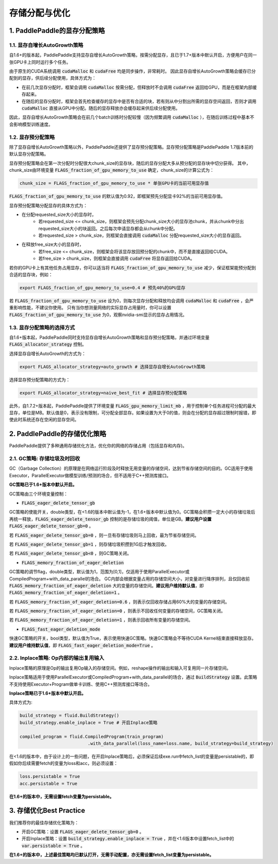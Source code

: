 .. _api_guide_memory_optimize:

###########
存储分配与优化
###########

1. PaddlePaddle的显存分配策略
===========================

1.1. 显存自增长AutoGrowth策略
--------------------------
自1.6+的版本起，PaddlePaddle支持显存自增长AutoGrowth策略，按需分配显存，且已于1.7+版本中默认开启，方便用户在同一张GPU卡上同时运行多个任务。

由于原生的CUDA系统调用 :code:`cudaMalloc` 和 :code:`cudaFree` 均是同步操作，非常耗时。
因此显存自增长AutoGrowth策略会缓存已分配到的显存，供后续分配使用，具体方式为：

- 在前几次显存分配时，框架会调用 :code:`cudaMalloc` 按需分配，但释放时不会调用 :code:`cudaFree` 返回给GPU，而是在框架内部缓存起来。

- 在随后的显存分配时，框架会首先检查缓存的显存中是否有合适的块，若有则从中分割出所需的显存空间返回，否则才调用 :code:`cudaMalloc` 直接从GPU中分配。随后的显存释放亦会缓存起来供后续分配使用。

因此，显存自增长AutoGrowth策略会在前几个batch训练时分配较慢（因为频繁调用 :code:`cudaMalloc` ），在随后训练过程中基本不会影响模型训练速度。

1.2. 显存预分配策略
----------------

除了显存自增长AutoGrowth策略以外，PaddlePaddle还提供了显存预分配策略。显存预分配策略是PaddlePaddle 1.7版本前的默认显存分配策略。

显存预分配策略会在第一次分配时分配很大chunk_size的显存块，随后的显存分配大多从预分配的显存块中切分获得。
其中，chunk_size由环境变量 :code:`FLAGS_fraction_of_gpu_memory_to_use` 确定，chunk_size的计算公式为：

.. code-block:: python

  chunk_size = FLAGS_fraction_of_gpu_memory_to_use * 单张GPU卡的当前可用显存值

:code:`FLAGS_fraction_of_gpu_memory_to_use` 的默认值为0.92，即框架预先分配显卡92%的当前可用显存值。

显存预分配策略分配显存的具体方式为：

- 在分配requested_size大小的显存时，
    - 若requested_size <= chunk_size，则框架会预先分配chunk_size大小的显存池chunk，并从chunk中分出requested_size大小的块返回。之后每次申请显存都会从chunk中分配。
    - 若requested_size > chunk_size，则框架会直接调用 :code:`cudaMalloc` 分配requested_size大小的显存返回。

- 在释放free_size大小的显存时，
    - 若free_size <= chunk_size，则框架会将该显存放回预分配的chunk中，而不是直接返回给CUDA。
    - 若free_size > chunk_size，则框架会直接调用 :code:`cudaFree` 将显存返回给CUDA。

若你的GPU卡上有其他任务占用显存，你可以适当将 :code:`FLAGS_fraction_of_gpu_memory_to_use` 减少，保证框架能预分配到合适的显存块，例如：

.. code-block:: shell

  export FLAGS_fraction_of_gpu_memory_to_use=0.4 # 预先40%的GPU显存

若 :code:`FLAGS_fraction_of_gpu_memory_to_use` 设为0，则每次显存分配和释放均会调用 :code:`cudaMalloc` 和 :code:`cudaFree` ，会严重影响性能，不建议你使用。
只有当你想测量网络的实际显存占用量时，你可以设置 :code:`FLAGS_fraction_of_gpu_memory_to_use` 为0，观察nvidia-smi显示的显存占用情况。

1.3. 显存分配策略的选择方式
-----------------------
自1.6+版本起，PaddlePaddle同时支持显存自增长AutoGrowth策略和显存预分配策略，并通过环境变量 :code:`FLAGS_allocator_strategy` 控制。

选择显存自增长AutoGrowth的方式为：

.. code-block:: shell

  export FLAGS_allocator_strategy=auto_growth # 选择显存自增长AutoGrowth策略

选择显存预分配策略的方式为：

.. code-block:: shell

  export FLAGS_allocator_strategy=naive_best_fit # 选择显存预分配策略

此外，自1.7.2+版本起，PaddlePaddle提供了环境变量 :code:`FLAGS_gpu_memory_limit_mb` ，用于控制单个任务进程可分配的最大显存，单位是MB。默认值是0，表示没有限制，可分配全部显存。如果设置为大于0的值，则会在分配的显存超过限制时报错，即使此时系统还存在空闲的显存空间。

2. PaddlePaddle的存储优化策略
===========================

PaddlePaddle提供了多种通用存储优化方法，优化你的网络的存储占用（包括显存和内存)。

2.1. GC策略: 存储垃圾及时回收
-------------------------

GC（Garbage Collection）的原理是在网络运行阶段及时释放无用变量的存储空间，达到节省存储空间的目的。GC适用于使用Executor，ParallelExecutor做模型训练/预测的场合，但不适用于C++预测库接口。

**GC策略已于1.6+版本中默认开启。**

GC策略由三个环境变量控制：


- :code:`FLAGS_eager_delete_tensor_gb`

GC策略的使能开关，double类型，在<1.6的版本中默认值为-1，在1.6+版本中默认值为0。GC策略会积攒一定大小的存储垃圾后再统一释放，:code:`FLAGS_eager_delete_tensor_gb` 控制的是存储垃圾的阈值，单位是GB。**建议用户设置** :code:`FLAGS_eager_delete_tensor_gb=0` 。

若 :code:`FLAGS_eager_delete_tensor_gb=0` ，则一旦有存储垃圾则马上回收，最为节省存储空间。

若 :code:`FLAGS_eager_delete_tensor_gb=1` ，则存储垃圾积攒到1G后才触发回收。

若 :code:`FLAGS_eager_delete_tensor_gb<0` ，则GC策略关闭。


- :code:`FLAGS_memory_fraction_of_eager_deletion`

GC策略的调节flag，double类型，默认值为1，范围为[0,1]，仅适用于使用ParallelExecutor或CompiledProgram+with_data_parallel的场合。
GC内部会根据变量占用的存储空间大小，对变量进行降序排列，且仅回收前 :code:`FLAGS_memory_fraction_of_eager_deletion` 大的变量的存储空间。**建议用户维持默认值**，即 :code:`FLAGS_memory_fraction_of_eager_deletion=1` 。

若 :code:`FLAGS_memory_fraction_of_eager_deletion=0.6` ，则表示仅回收存储占用60%大的变量的存储空间。

若 :code:`FLAGS_memory_fraction_of_eager_deletion=0` ，则表示不回收任何变量的存储空间，GC策略关闭。

若 :code:`FLAGS_memory_fraction_of_eager_deletion=1` ，则表示回收所有变量的存储空间。


- :code:`FLAGS_fast_eager_deletion_mode`

快速GC策略的开关，bool类型，默认值为True，表示使用快速GC策略。快速GC策略会不等待CUDA Kernel结束直接释放显存。**建议用户维持默认值**，即 :code:`FLAGS_fast_eager_deletion_mode=True` 。


2.2. Inplace策略: Op内部的输出复用输入
----------------------------------

Inplace策略的原理是Op的输出复用Op输入的存储空间。例如，reshape操作的输出和输入可复用同一片存储空间。

Inplace策略适用于使用ParallelExecutor或CompiledProgram+with_data_parallel的场合，通过 :code:`BuildStrategy` 设置。此策略不支持使用Executor+Program做单卡训练、使用C++预测库接口等场合。

**Inplace策略已于1.6+版本中默认开启。**

具体方式为:

.. code-block:: python

    build_strategy = fluid.BuildStrategy()
    build_strategy.enable_inplace = True # 开启Inplace策略

    compiled_program = fluid.CompiledProgram(train_program)
                              .with_data_parallel(loss_name=loss.name, build_strategy=build_strategy)


在<1.6的版本中，由于设计上的一些问题，在开启Inplace策略后，必须保证后续exe.run中fetch_list的变量是persistable的，即假如你后续需要fetch的变量为loss和acc，则必须设置：

.. code-block:: python

    loss.persistable = True
    acc.persistable = True


**在1.6+的版本中，无需设置fetch变量为persistable。**


3. 存储优化Best Practice
=======================

我们推荐你的最佳存储优化策略为：

- 开启GC策略：设置 :code:`FLAGS_eager_delete_tensor_gb=0` 。

- 开启Inplace策略：设置 :code:`build_strategy.enable_inplace = True` ，并在<1.6版本中设置fetch_list中的 :code:`var.persistable = True` 。

**在1.6+的版本中，上述最佳策略均已默认打开，无需手动配置，亦无需设置fetch_list变量为persistable。**
